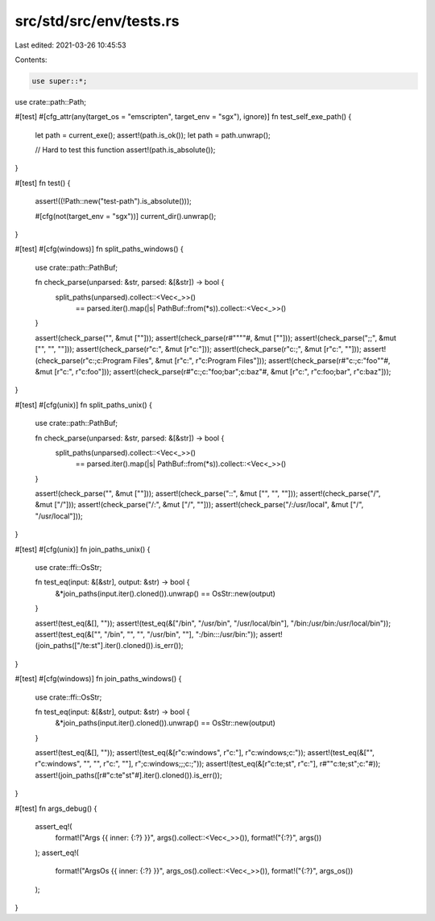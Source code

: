 src/std/src/env/tests.rs
========================

Last edited: 2021-03-26 10:45:53

Contents:

.. code-block:: rs

    use super::*;

use crate::path::Path;

#[test]
#[cfg_attr(any(target_os = "emscripten", target_env = "sgx"), ignore)]
fn test_self_exe_path() {
    let path = current_exe();
    assert!(path.is_ok());
    let path = path.unwrap();

    // Hard to test this function
    assert!(path.is_absolute());
}

#[test]
fn test() {
    assert!((!Path::new("test-path").is_absolute()));

    #[cfg(not(target_env = "sgx"))]
    current_dir().unwrap();
}

#[test]
#[cfg(windows)]
fn split_paths_windows() {
    use crate::path::PathBuf;

    fn check_parse(unparsed: &str, parsed: &[&str]) -> bool {
        split_paths(unparsed).collect::<Vec<_>>()
            == parsed.iter().map(|s| PathBuf::from(*s)).collect::<Vec<_>>()
    }

    assert!(check_parse("", &mut [""]));
    assert!(check_parse(r#""""#, &mut [""]));
    assert!(check_parse(";;", &mut ["", "", ""]));
    assert!(check_parse(r"c:\", &mut [r"c:\"]));
    assert!(check_parse(r"c:\;", &mut [r"c:\", ""]));
    assert!(check_parse(r"c:\;c:\Program Files\", &mut [r"c:\", r"c:\Program Files\"]));
    assert!(check_parse(r#"c:\;c:\"foo"\"#, &mut [r"c:\", r"c:\foo\"]));
    assert!(check_parse(r#"c:\;c:\"foo;bar"\;c:\baz"#, &mut [r"c:\", r"c:\foo;bar\", r"c:\baz"]));
}

#[test]
#[cfg(unix)]
fn split_paths_unix() {
    use crate::path::PathBuf;

    fn check_parse(unparsed: &str, parsed: &[&str]) -> bool {
        split_paths(unparsed).collect::<Vec<_>>()
            == parsed.iter().map(|s| PathBuf::from(*s)).collect::<Vec<_>>()
    }

    assert!(check_parse("", &mut [""]));
    assert!(check_parse("::", &mut ["", "", ""]));
    assert!(check_parse("/", &mut ["/"]));
    assert!(check_parse("/:", &mut ["/", ""]));
    assert!(check_parse("/:/usr/local", &mut ["/", "/usr/local"]));
}

#[test]
#[cfg(unix)]
fn join_paths_unix() {
    use crate::ffi::OsStr;

    fn test_eq(input: &[&str], output: &str) -> bool {
        &*join_paths(input.iter().cloned()).unwrap() == OsStr::new(output)
    }

    assert!(test_eq(&[], ""));
    assert!(test_eq(&["/bin", "/usr/bin", "/usr/local/bin"], "/bin:/usr/bin:/usr/local/bin"));
    assert!(test_eq(&["", "/bin", "", "", "/usr/bin", ""], ":/bin:::/usr/bin:"));
    assert!(join_paths(["/te:st"].iter().cloned()).is_err());
}

#[test]
#[cfg(windows)]
fn join_paths_windows() {
    use crate::ffi::OsStr;

    fn test_eq(input: &[&str], output: &str) -> bool {
        &*join_paths(input.iter().cloned()).unwrap() == OsStr::new(output)
    }

    assert!(test_eq(&[], ""));
    assert!(test_eq(&[r"c:\windows", r"c:\"], r"c:\windows;c:\"));
    assert!(test_eq(&["", r"c:\windows", "", "", r"c:\", ""], r";c:\windows;;;c:\;"));
    assert!(test_eq(&[r"c:\te;st", r"c:\"], r#""c:\te;st";c:\"#));
    assert!(join_paths([r#"c:\te"st"#].iter().cloned()).is_err());
}

#[test]
fn args_debug() {
    assert_eq!(
        format!("Args {{ inner: {:?} }}", args().collect::<Vec<_>>()),
        format!("{:?}", args())
    );
    assert_eq!(
        format!("ArgsOs {{ inner: {:?} }}", args_os().collect::<Vec<_>>()),
        format!("{:?}", args_os())
    );
}


